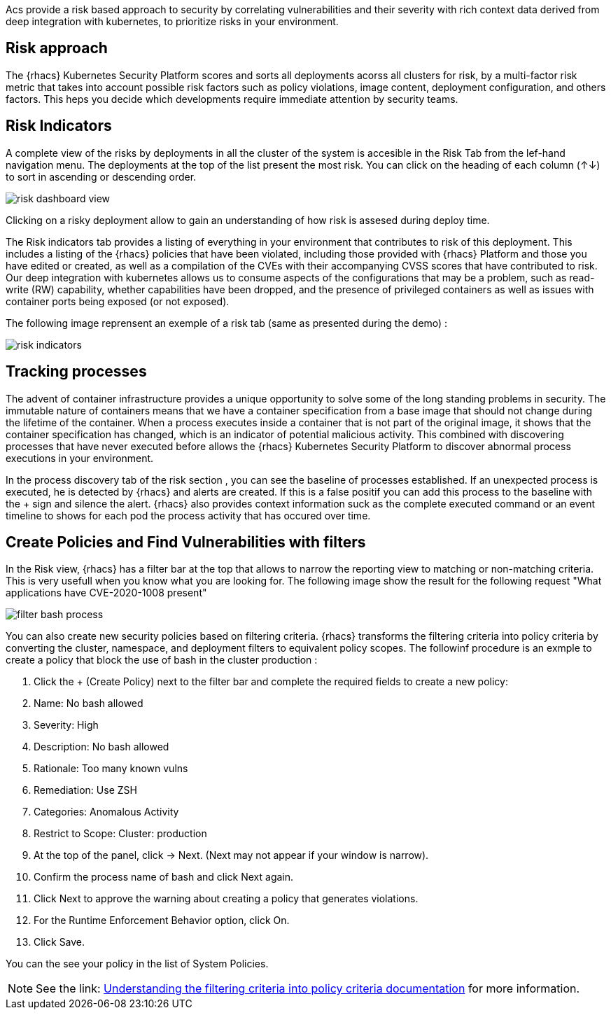 Acs provide a risk based approach to security by correlating vulnerabilities and their severity with rich context data derived from deep integration with kubernetes, to prioritize risks in your environment.

== Risk approach

The {rhacs} Kubernetes Security Platform scores and sorts all deployments acorss all clusters for risk, by a multi-factor risk metric that takes into account possible risk factors such as policy violations, image content, deployment configuration, and others factors. This heps you decide which developments require immediate attention by security teams. 

== Risk Indicators

A complete view of the risks by deployments in all the cluster of the system is accesible in the Risk Tab from the lef-hand navigation menu. The deployments at the top of the list present the most risk. You can click on the heading of each column (↑↓) to sort in ascending or descending order. 


image::workshop/risk-dashboard-view.png[pdfwidth=95%]

Clicking on a risky deployment allow to gain an understanding of how risk is assesed during deploy time. 

The Risk indicators tab provides a listing of everything in your environment that contributes to risk of
this deployment. This includes a listing of the {rhacs} policies that have been violated, including those
provided with {rhacs} Platform and those you have edited or created, as well as a compilation of the CVEs
with their accompanying CVSS scores that have contributed to risk. Our deep integration with kubernetes allows us to consume aspects of the configurations that may be a problem, such as read-write (RW)
capability, whether capabilities have been dropped, and the presence of privileged containers as well as
issues with container ports being exposed (or not exposed).

The following image reprensent an exemple of a risk tab (same as presented during the demo) :

image::workshop/risk-indicators.png[pdfwidth=95%]

== Tracking processes

The advent of container infrastructure provides a unique opportunity to solve some of the long standing
problems in security. The immutable nature of containers means that we have a container specification from a base image that should not change during the lifetime of the container. When a process executes inside a container that is not part of the original image, it shows that the container specification has changed, which is an indicator of potential malicious activity. This combined with discovering processes that have never executed before allows the {rhacs} Kubernetes Security Platform to discover abnormal process executions in your environment.

In the process discovery tab of the risk section , you can see the baseline of processes established. If an unexpected process is executed, he is detected by {rhacs} and alerts are created. If this is a false positif you can add this process to the baseline with the + sign and silence the alert. 
{rhacs} also provides context information suck as the complete executed command or an event timeline to shows for each pod the process activity that has occured over time.

== Create Policies and Find Vulnerabilities with filters

In the Risk view, {rhacs} has a filter bar at the top that allows to narrow the reporting view to matching or non-matching criteria. This is very usefull when you know what you are looking for. The following image show the result for the following request "What applications have CVE-2020-1008 present"

image::workshop/filter-bash-process.png[pdfwidth=95%]

You can also create new security policies based on filtering criteria. {rhacs} transforms the filtering criteria into policy criteria by converting the cluster, namespace, and deployment filters to equivalent policy scopes. The followinf procedure is an exmple to create a policy that block the use of bash in the cluster production : 

. Click the + (Create Policy) next to the filter bar and complete the required fields to create a new policy:
. Name: No bash allowed
. Severity: High
. Description: No bash allowed
. Rationale: Too many known vulns
. Remediation: Use ZSH
. Categories: Anomalous Activity
. Restrict to Scope: Cluster: production

. At the top of the panel, click → Next. (Next may not appear if your window is narrow).
. Confirm the process name of bash and click Next again.
. Click Next to approve the warning about creating a policy that generates violations.
. For the Runtime Enforcement Behavior option, click On.
. Click Save.

You can the see your policy in the list of System Policies. 

NOTE: See the link: https://docs.openshift.com/acs/3.68/operating/evaluate-security-risks.html#understanding-filtering-to-policy-mapping_evaluate-security-risks[Understanding the filtering criteria into policy criteria documentation] for more information.


